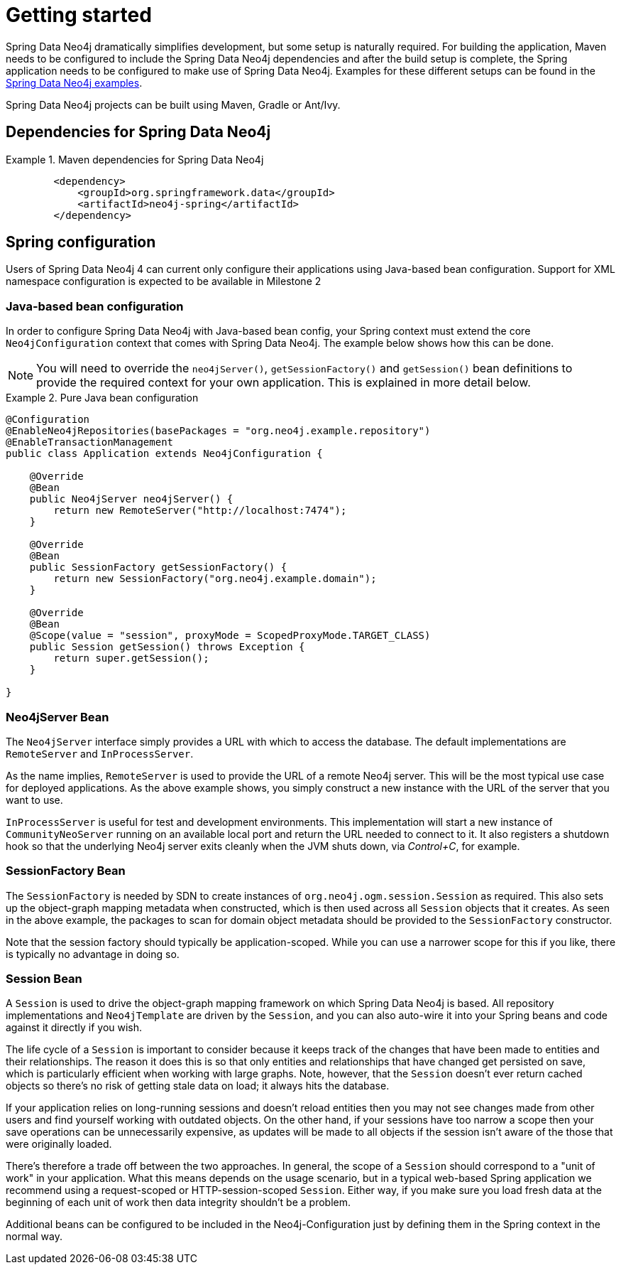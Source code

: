 [[setup]]
= Getting started

Spring Data Neo4j dramatically simplifies development, but some setup is naturally required. For building the
application, Maven needs to be configured to include the Spring Data Neo4j dependencies and
after the build setup is complete, the Spring application needs to be configured to make use of Spring Data Neo4j.
Examples for these different setups can be found in the http://spring.neo4j.org/examples[Spring Data Neo4j examples].

Spring Data Neo4j projects can be built using Maven, Gradle or Ant/Ivy.

== Dependencies for Spring Data Neo4j

.Maven dependencies for Spring Data Neo4j
====
[source,xml]
----
        <dependency>
            <groupId>org.springframework.data</groupId>
            <artifactId>neo4j-spring</artifactId>
        </dependency>
----
====


== Spring configuration

Users of Spring Data Neo4j 4 can current only configure their applications using Java-based bean configuration. Support
for XML namespace configuration is expected to be available in Milestone 2

=== Java-based bean configuration

In order to configure Spring Data Neo4j with Java-based bean config, your Spring context must extend the core
`Neo4jConfiguration` context that comes with Spring Data Neo4j. The example below shows how this can be done.

NOTE:   You will need to override the `neo4jServer()`, `getSessionFactory()` and `getSession()` bean definitions to provide
the required context for your own application. This is explained in more detail below.

.Pure Java bean configuration
====
[source,java]
----
@Configuration
@EnableNeo4jRepositories(basePackages = "org.neo4j.example.repository")
@EnableTransactionManagement
public class Application extends Neo4jConfiguration {

    @Override
    @Bean
    public Neo4jServer neo4jServer() {
        return new RemoteServer("http://localhost:7474");
    }

    @Override
    @Bean
    public SessionFactory getSessionFactory() {
        return new SessionFactory("org.neo4j.example.domain");
    }

    @Override
    @Bean
    @Scope(value = "session", proxyMode = ScopedProxyMode.TARGET_CLASS)
    public Session getSession() throws Exception {
        return super.getSession();
    }

}
----
====

=== Neo4jServer Bean

The `Neo4jServer` interface simply provides a URL with which to access the database.  The default implementations are `RemoteServer` and `InProcessServer`.

As the name implies, `RemoteServer` is used to provide the URL of a remote Neo4j server.  This will be the most typical use case for deployed applications.  As the above example shows, you simply construct a new instance with the URL of the server that you want to use.

`InProcessServer` is useful for test and development environments.  This implementation will start a new instance of `CommunityNeoServer` running on an available local port and return the URL needed to connect to it.  It also registers a shutdown hook so that the underlying Neo4j server exits cleanly when the JVM shuts down, via _Control+C_, for example.

=== SessionFactory Bean

The `SessionFactory` is needed by SDN to create instances of `org.neo4j.ogm.session.Session` as required.  This also sets up the object-graph mapping metadata when constructed, which is then used across all `Session` objects that it creates.  As seen in the above example, the packages to scan for domain object metadata should be provided to the `SessionFactory` constructor.

Note that the session factory should typically be application-scoped.  While you can use a narrower scope for this if you like, there is typically no advantage in doing so.

=== Session Bean

A `Session` is used to drive the object-graph mapping framework on which Spring Data Neo4j is based.  All repository implementations and `Neo4jTemplate` are driven by the `Session`, and you can also auto-wire it into your Spring beans and code against it directly if you wish.

The life cycle of a `Session` is important to consider because it keeps track of the changes that have been made to entities and their relationships.  The reason it does this is so that only entities and relationships that have changed get persisted on save, which is particularly efficient when working with large graphs.  Note, however, that the `Session` doesn't ever return cached objects so there's no risk of getting stale data on load; it always hits the database.

If your application relies on long-running sessions and doesn't reload entities then you may not see changes made from other users and find yourself working with outdated objects.  On the other hand, if your sessions have too narrow a scope then your save operations can be unnecessarily expensive, as updates will be made to all objects if the session isn't aware of the those that were originally loaded.

There's therefore a trade off between the two approaches.  In general, the scope of a `Session` should correspond to a "unit of work" in your application.  What this means depends on the usage scenario, but in a typical web-based Spring application we recommend using a request-scoped or HTTP-session-scoped `Session`.  Either way, if you make sure you load fresh data at the beginning of each unit of work then data integrity shouldn't be a problem.

Additional beans can be configured to be included in the Neo4j-Configuration just by defining them in the
Spring context in the normal way.

